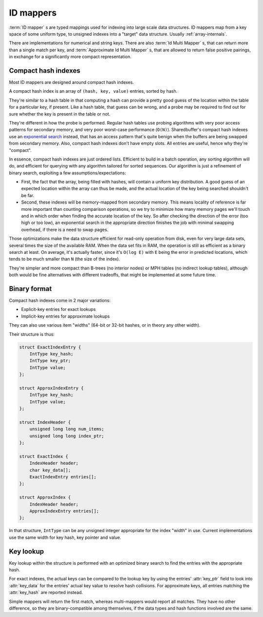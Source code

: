 .. _idmapper-internals:

ID mappers
==========

:term:`ID mapper` s are typed mappings used for indexing into large scale data structures. ID mappers map from a key
space of some uniform type, to unsigned indexes into a "target" data structure. Usually :ref:`array-internals`.

There are implementations for numerical and string keys. There are also :term:`Id Multi Mapper` s, that can return
more than a single match per key, and :term:`Approximate Id Multi Mapper` s, that are allowed to return false
positive pairings, in exchange for a significantly more compact representation.

Compact hash indexes
--------------------

Most ID mappers are designed around compact hash indexes.

A compact hash index is an array of ``(hash, key, value)`` entries, sorted by hash.

They're similar to a hash table in that computing a hash can provide a pretty good guess of the location within
the table for a particular key, if present. Like a hash table, that guess can be wrong, and a probe may be required
to find out for sure whether the key is present in the table or not.

They're different in how the probe is performed. Regular hash tables use probing algorithms with very poor access
patterns for secondary memory, and very poor worst-case performance (``O(N)``). Sharedbuffer's compact hash indexes
use an `exponential search`_ instead, that has an access pattern that's quite benign when the buffers are being
swapped from secondary memory. Also, compact hash indexes don't have empty slots. All entries are useful,
hence why they're "compact".

In essence, compact hash indexes are just ordered lists. Efficient to build in a batch operation, any sorting
algorithm will do, and efficient for querying with any algorithm tailored for sorted sequences. Our algorithm
is just a refinement of binary search, exploiting a few assumptions/expectations:

* First, the fact that the array, being filled with hashes, will contain a uniform key distribution. A good guess
  of an expected location within the array can thus be made, and the actual location of the key being searched
  shouldn't be far.
* Second, these indexes will be memory-mapped from secondary memory. This means locality of reference is far more
  important than counting comparison operations, so we try to minimize how many memory pages we'll touch and in which
  order when finding the accurate location of the key. So after checking the direction of the error (too high or
  too low), an exponential search in the appropriate direction finishes the job with minimal swapping overhead, if
  there is a need to swap pages.

Those optimizations make the data structure efficient for read-only operation from disk, even for very large
data sets, several times the size of the available RAM. When the data set fits in RAM, the operation is still as
efficient as a binary search at least. On average, it's actually faster, since it's ``O(log E)`` with ``E`` being the
error in predicted locations, which tends to be much smaller than ``N`` (the size of the index).

They're simpler and more compact than B-trees (no interior nodes) or MPH tables (no indirect lookup tables), although
both would be fine alternatives with different tradeoffs, that might be implemented at some future time.

Binary format
-------------

Compact hash indexes come in 2 major variations:

* Explicit-key entries for exact lookups
* Implicit-key entries for approximate lookups

They can also use various item "widths" (64-bit or 32-bit hashes, or in theory any other width).

Their structure is thus:

.. code-block:: C

    struct ExactIndexEntry {
        IntType key_hash;
        IntType key_ptr;
        IntType value;
    };

    struct ApproxIndexEntry {
        IntType key_hash;
        IntType value;
    };

    struct IndexHeader {
        unsigned long long num_items;
        unsigned long long index_ptr;
    };

    struct ExactIndex {
        IndexHeader header;
        char key_data[];
        ExactIndexEntry entries[];
    };

    struct ApproxIndex {
        IndexHeader header;
        ApproxIndexEntry entries[];
    };

In that structure, ``IntType`` can be any unsigned integer appropriate for the index "width" in use. Current
implementations use the same width for key hash, key pointer and value.

.. c:type:: IndexHeader

    .. attribute:: num_items

        Number of entries in the index

    .. attribute:: index_ptr

        Position of the index :attr:`entries` relative to the start of the ``IndexHeader``.

.. c:type:: ExactIndex

    .. attribute:: key_data

        Variable-length area where exact binary representations of the keys are stored in exact indexes.

    .. attribute:: entries

        The index entries, sorted by :attr:`key_hash`.

.. c:type:: ExactIndexEntry

    .. attribute:: key_ptr

        The position, relative to the start of the index header, of the key's value (should point inside :attr:`key_data`).

.. c:type:: ApproxIndexEntry

    .. attribute:: key_hash

        The hash value of the entry's key. The :attr:`entries` are sorted by this field.

    .. attribute:: value

        The value associated with the key. User-defined, but usually a position in some other data area,
        or index in a typed array, for all usages of :term:`Id Mapper` s within this library.

Key lookup
----------

Key lookup within the structure is performed with an optimized binary search to find the entries with the appropriate
hash.

For exact indexes, the actual keys can be compared to the lookup key by using the entries' :attr:`key_ptr`
field to look into :attr:`key_data` for the entries' actual key value to resolve hash collisions.
For approximate keys, all entries matching the :attr:`key_hash` are reported instead.

Simple mappers will return the first match, whereas multi-mappers would report all matches. They have no other
difference, so they are binary-compatible among themselves, if the data types and hash functions involved are the same.

.. _exponential search: https://en.wikipedia.org/wiki/Exponential_search
